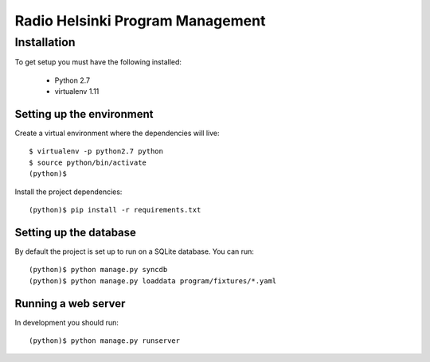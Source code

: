 =================================
Radio Helsinki Program Management
=================================

Installation
============

To get setup you must have the following installed:

 * Python 2.7
 * virtualenv 1.11


Setting up the environment
--------------------------

Create a virtual environment where the dependencies will live::

    $ virtualenv -p python2.7 python
    $ source python/bin/activate
    (python)$

Install the project dependencies::

    (python)$ pip install -r requirements.txt


Setting up the database
-----------------------

By default the project is set up to run on a SQLite database.  You can run::

    (python)$ python manage.py syncdb
    (python)$ python manage.py loaddata program/fixtures/*.yaml


Running a web server
--------------------

In development you should run::

    (python)$ python manage.py runserver
